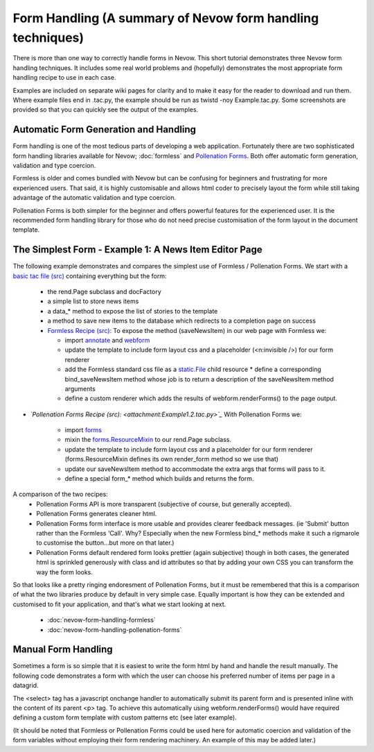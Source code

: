 ===========================================================
Form Handling (A summary of Nevow form handling techniques)
===========================================================


There is more than one way to correctly handle forms in Nevow. This short
tutorial demonstrates three Nevow form handling techniques. It includes some
real world problems and (hopefully) demonstrates the most appropriate form
handling recipe to use in each case.

Examples are included on separate wiki pages for clarity and to make it easy for
the reader to download and run them. Where example files end in .tac.py, the
example should be run as twistd -noy Example.tac.py. Some screenshots are
provided so that you can quickly see the output of the examples.



Automatic Form Generation and Handling
======================================

Form handling is one of the most tedious parts of developing a web application.
Fortunately there are two sophisticated form handling libraries available for
Nevow; :doc:`formless` and `Pollenation Forms
<http://forms-project.pollenation.net/>`_. Both offer automatic form generation,
validation and type coercion.

Formless is older and comes bundled with Nevow but can be confusing for
beginners and frustrating for more experienced users. That said, it is highly
customisable and allows html coder to precisely layout the form while still
taking advantage of the automatic validation and type coercion.

Pollenation Forms is both simpler for the beginner and offers powerful features
for the experienced user. It is the recommended form handling library for those
who do not need precise customisation of the form layout in the document
template.



The Simplest Form - Example 1: A News Item Editor Page
======================================================

The following example demonstrates and compares the simplest use of Formless /
Pollenation Forms.  We start with a `basic tac file (src)
<attachment:Example1.0.tac>`_ containing everything but the form:

 * the rend.Page subclass and docFactory
 * a simple list to store news items
 * a data_* method to expose the list of stories to the template
 * a method to save new items to the database which redirects to a completion
   page on success

 * `Formless Recipe (src): <attachment:Example1.1.tac.py>`_ To expose the
   method (saveNewsItem) in our web page with Formless we:

   * import `annotate <source:trunk/Nevow/formless/annotate.py>`_ and
     `webform <source:trunk/Nevow/formless/webform.py>`_
   * update the template to include form layout css and a placeholder
     (<n:invisible />) for our form renderer
   * add the Formless standard css file as a `static.File
     <source:trunk/Nevow/nevow/static.py#L144>`_ child resource * define a
     corresponding bind_saveNewsItem method whose job is to return a description
     of the saveNewsItem method arguments
   * define a custom renderer which adds the results of webform.renderForms() to
     the page output.

* *`Pollenation Forms Recipe (src): <attachment:Example1.2.tac.py>`_* With
  Pollenation Forms we:

   * import
     `forms <http://forms-project.pollenation.net/cgi-bin/trac.cgi/browser/trunk/forms/__init__.py>`_
   * mixin the `forms.ResourceMixin
     <http://forms-project.pollenation.net/cgi-bin/trac.cgi/browser/trunk/forms/form.py#L303>`_
     to our rend.Page subclass.
   * update the template to include form layout css and a placeholder for our
     form renderer (forms.ResourceMixin defines its own render_form method so we
     use that)
   * update our saveNewsItem method to accommodate the extra args that forms
     will pass to it.
   * define a special form_* method which builds and returns the form.

A comparison of the two recipes:
 * Pollenation Forms API is more transparent (subjective of course, but
   generally accepted).
 * Pollenation Forms generates cleaner html.
 * Pollenation Forms form interface is more usable and provides clearer feedback
   messages. (ie 'Submit' button rather than the Formless 'Call'. Why?
   Especially when the new Formless bind_* methods make it such a rigmarole to
   customise the button...but more on that later.)
 * Pollenation Forms default rendered form looks prettier (again subjective)
   though in both cases, the generated html is sprinkled generously with class
   and id attributes so that by adding your own CSS you can transform the way
   the form looks.

So that looks like a pretty ringing endoresment of Pollenation Forms, but it
must be remembered that this is a comparison of what the two libraries produce
by default in very simple case. Equally important is how they can be extended
and customised to fit your application, and that's what we start looking at
next.

 * :doc:`nevow-form-handling-formless`
 * :doc:`nevow-form-handling-pollenation-forms`



Manual Form Handling
====================

Sometimes a form is so simple that it is easiest to write the form html by hand
and handle the result manually. The following code demonstrates a  form with
which the user can choose his preferred number of items per page in a datagrid.

.. todo:: find ManualFormHandlingExample.tac.py file

.. .. include:: ManualFormHandlingExample.tac.py

The <select> tag has a javascript onchange handler to automatically submit its
parent form and is presented inline with the content of its parent <p> tag. To
achieve this automatically using webform.renderForms() would have required
defining a custom form template with custom patterns etc (see later example).

(It should be noted that Formless or Pollenation Forms could be used here for
automatic coercion and validation of the form variables without employing their
form rendering machinery. An example of this may be added later.)

